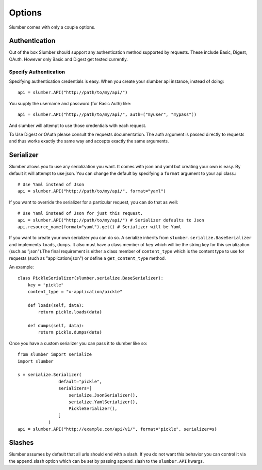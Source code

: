 =======
Options
=======

Slumber comes with only a couple options.

Authentication
==============

Out of the box Slumber should support any authentication method supported
by requests. These include Basic, Digest, OAuth. However only Basic and Digest
get tested currently.

Specify Authentication
----------------------

Specifying authentication credentials is easy. When you create your slumber
api instance, instead of doing::

    api = slumber.API("http://path/to/my/api/")

You supply the username and password (for Basic Auth) like::

    api = slumber.API("http://path/to/my/api/", auth=("myuser", "mypass"))

And slumber will attempt to use those credentials with each request.

To Use Digest or OAuth please consult the requests documentation. The auth
argument is passed directly to requests and thus works exactly the same way
and accepts exactly the same arguments.

Serializer
==========

Slumber allows you to use any serialization you want. It comes with json and
yaml but creating your own is easy. By default it will attempt to use json. You
can change the default by specifying a ``format`` argument to your api class.::

    # Use Yaml instead of Json
    api = slumber.API("http://path/to/my/api/", format="yaml")

If you want to override the serializer for a particular request, you can do that as well::

    # Use Yaml instead of Json for just this request.
    api = slumber.API("http://path/to/my/api/") # Serializer defaults to Json
    api.resource_name(format="yaml").get() # Serializer will be Yaml

If you want to create your own serializer you can do so. A serialize inherits from
``slumber.serialize.BaseSerializer`` and implements ``loads``, ``dumps``. It
also must have a class member of ``key`` which will be the string key for this
serialization (such as "json").The final requirement is either a class member
of ``content_type`` which is the content type to use for requests (such as
"application/json") or define a ``get_content_type`` method.

An example::

    class PickleSerializer(slumber.serialize.BaseSerializer):
        key = "pickle"
        content_type = "x-application/pickle"

        def loads(self, data):
            return pickle.loads(data)

        def dumps(self, data):
            return pickle.dumps(data)

Once you have a custom serializer you can pass it to slumber like so::

    from slumber import serialize
    import slumber

    s = serialize.Serializer(
                    default="pickle",
                    serializers=[
                        serialize.JsonSerializer(),
                        serialize.YamlSerializer(),
                        PickleSerializer(),
                    ]
                )
    api = slumber.API("http://example.com/api/v1/", format="pickle", serializer=s)

Slashes
=======

Slumber assumes by default that all urls should end with a slash. If you do not
want this behavior you can control it via the append_slash option which can be
set by passing append_slash to the ``slumber.API`` kwargs.
